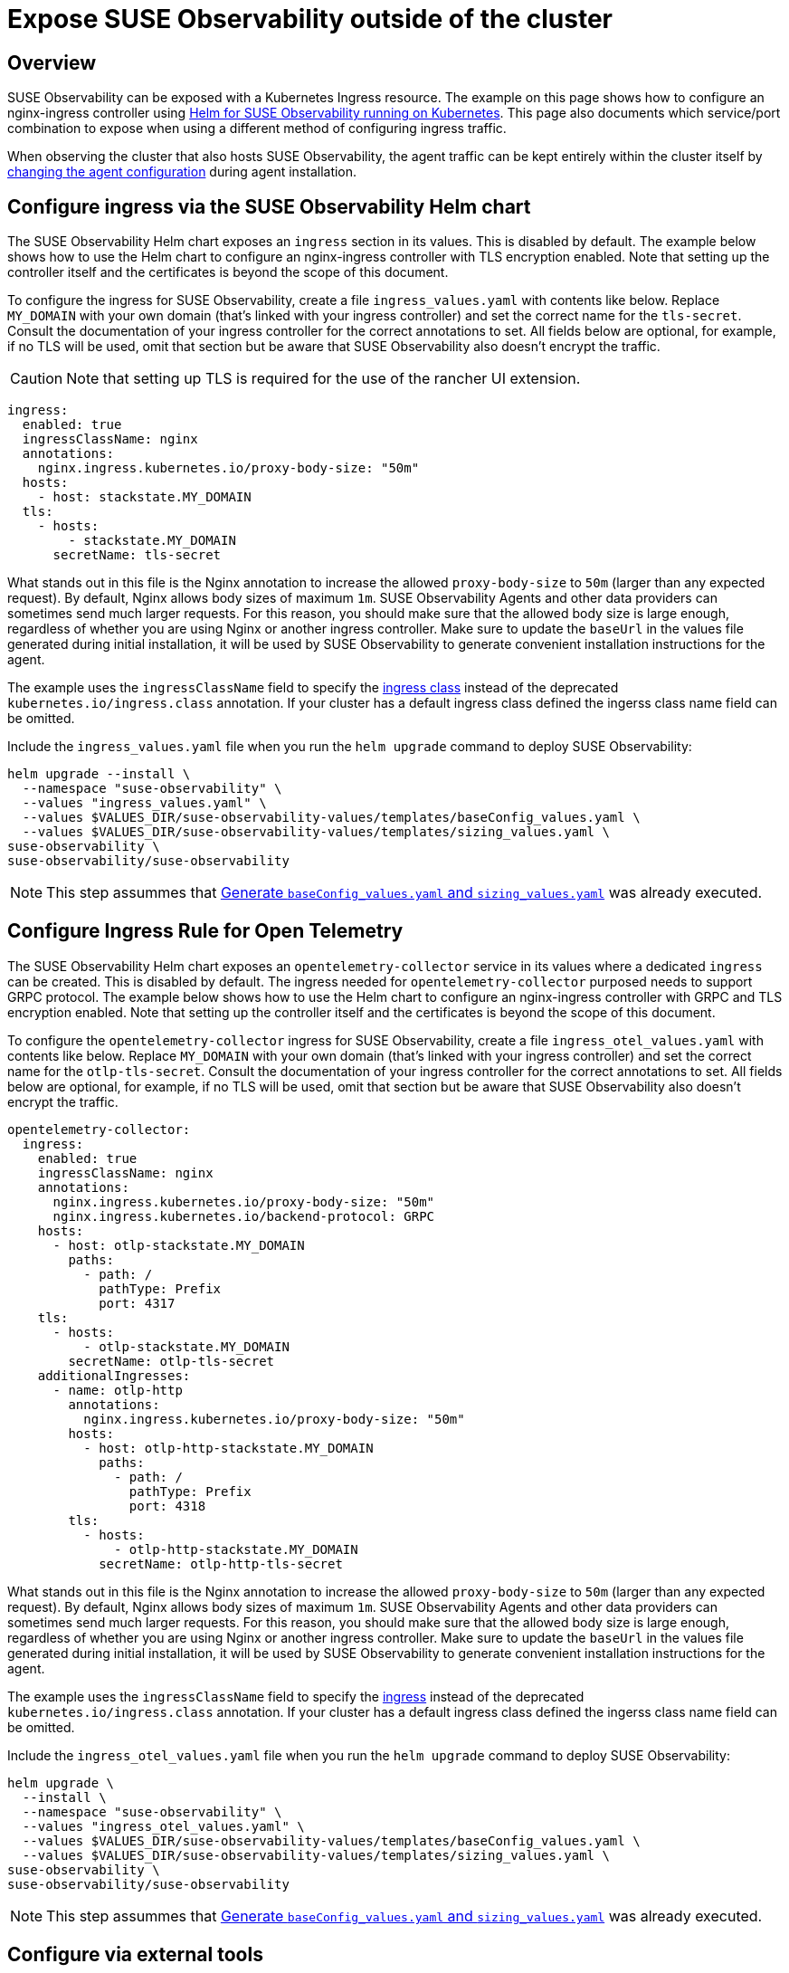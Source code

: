 = Expose SUSE Observability outside of the cluster
:description: SUSE Observability Self-hosted

== Overview

SUSE Observability can be exposed with a Kubernetes Ingress resource. The example on this page shows how to configure an nginx-ingress controller using xref:/setup/install-stackstate/kubernetes_openshift/ingress.adoc#_configure_ingress_via_the_suse_observability_helm_chart[Helm for SUSE Observability running on Kubernetes]. This page also documents which service/port combination to expose when using a different method of configuring ingress traffic.

When observing the cluster that also hosts SUSE Observability, the agent traffic can be kept entirely within the cluster itself by xref:/setup/install-stackstate/kubernetes_openshift/ingress.adoc#_agents_in_the_same_cluster[changing the agent configuration] during agent installation.

== Configure ingress via the SUSE Observability Helm chart

The SUSE Observability Helm chart exposes an `ingress` section in its values. This is disabled by default. The example below shows how to use the Helm chart to configure an nginx-ingress controller with TLS encryption enabled. Note that setting up the controller itself and the certificates is beyond the scope of this document.

To configure the ingress for SUSE Observability, create a file `ingress_values.yaml` with contents like below. Replace `MY_DOMAIN` with your own domain (that's linked with your ingress controller) and set the correct name for the `tls-secret`. Consult the documentation of your ingress controller for the correct annotations to set. All fields below are optional, for example, if no TLS will be used, omit that section but be aware that SUSE Observability also doesn't encrypt the traffic.

[CAUTION]
====
Note that setting up TLS is required for the use of the rancher UI extension.
====


[,text]
----
ingress:
  enabled: true
  ingressClassName: nginx
  annotations:
    nginx.ingress.kubernetes.io/proxy-body-size: "50m"
  hosts:
    - host: stackstate.MY_DOMAIN
  tls:
    - hosts:
        - stackstate.MY_DOMAIN
      secretName: tls-secret
----

What stands out in this file is the Nginx annotation to increase the allowed `proxy-body-size` to `50m` (larger than any expected request). By default, Nginx allows body sizes of maximum `1m`. SUSE Observability Agents and other data providers can sometimes send much larger requests. For this reason, you should make sure that the allowed body size is large enough, regardless of whether you are using Nginx or another ingress controller. Make sure to update the `baseUrl` in the values file generated during initial installation, it will be used by SUSE Observability to generate convenient installation instructions for the agent.

The example uses the `ingressClassName` field to specify the https://kubernetes.io/docs/concepts/services-networking/ingress/#_ingress_class[ingress class] instead of the deprecated `kubernetes.io/ingress.class` annotation. If your cluster has a default ingress class defined the ingerss class name field can be omitted.

Include the `ingress_values.yaml` file when you run the `helm upgrade` command to deploy SUSE Observability:

[,text]
----
helm upgrade --install \
  --namespace "suse-observability" \
  --values "ingress_values.yaml" \
  --values $VALUES_DIR/suse-observability-values/templates/baseConfig_values.yaml \
  --values $VALUES_DIR/suse-observability-values/templates/sizing_values.yaml \
suse-observability \
suse-observability/suse-observability
----

[NOTE]
====
This step assummes that xref:/setup/install-stackstate/kubernetes_openshift/kubernetes_install.adoc#_generate_baseconfig_values.yaml_and_sizing_values.yaml[Generate `baseConfig_values.yaml` and `sizing_values.yaml`] was already executed.
====


== Configure Ingress Rule for Open Telemetry

The SUSE Observability Helm chart exposes an `opentelemetry-collector` service in its values where a dedicated `ingress` can be created. This is disabled by default. The ingress needed for `opentelemetry-collector` purposed needs to support GRPC protocol. The example below shows how to use the Helm chart to configure an nginx-ingress controller with GRPC and  TLS encryption enabled. Note that setting up the controller itself and the certificates is beyond the scope of this document.

To configure the `opentelemetry-collector` ingress for SUSE Observability, create a file `ingress_otel_values.yaml` with contents like below. Replace `MY_DOMAIN` with your own domain (that's linked with your ingress controller) and set the correct name for the `otlp-tls-secret`. Consult the documentation of your ingress controller for the correct annotations to set. All fields below are optional, for example, if no TLS will be used, omit that section but be aware that SUSE Observability also doesn't encrypt the traffic.

[,text]
----
opentelemetry-collector:
  ingress:
    enabled: true
    ingressClassName: nginx
    annotations:
      nginx.ingress.kubernetes.io/proxy-body-size: "50m"
      nginx.ingress.kubernetes.io/backend-protocol: GRPC
    hosts:
      - host: otlp-stackstate.MY_DOMAIN
        paths:
          - path: /
            pathType: Prefix
            port: 4317
    tls:
      - hosts:
          - otlp-stackstate.MY_DOMAIN
        secretName: otlp-tls-secret
    additionalIngresses:
      - name: otlp-http
        annotations:
          nginx.ingress.kubernetes.io/proxy-body-size: "50m"
        hosts:
          - host: otlp-http-stackstate.MY_DOMAIN
            paths:
              - path: /
                pathType: Prefix
                port: 4318
        tls:
          - hosts:
              - otlp-http-stackstate.MY_DOMAIN
            secretName: otlp-http-tls-secret
----

What stands out in this file is the Nginx annotation to increase the allowed `proxy-body-size` to `50m` (larger than any expected request). By default, Nginx allows body sizes of maximum `1m`. SUSE Observability Agents and other data providers can sometimes send much larger requests. For this reason, you should make sure that the allowed body size is large enough, regardless of whether you are using Nginx or another ingress controller. Make sure to update the `baseUrl` in the values file generated during initial installation, it will be used by SUSE Observability to generate convenient installation instructions for the agent.

The example uses the `ingressClassName` field to specify the https://kubernetes.io/docs/concepts/services-networking/ingress/#_ingress_class[ingress] instead of the deprecated `kubernetes.io/ingress.class` annotation. If your cluster has a default ingress class defined the ingerss class name field can be omitted.

Include the `ingress_otel_values.yaml` file when you run the `helm upgrade` command to deploy SUSE Observability:

[,text]
----
helm upgrade \
  --install \
  --namespace "suse-observability" \
  --values "ingress_otel_values.yaml" \
  --values $VALUES_DIR/suse-observability-values/templates/baseConfig_values.yaml \
  --values $VALUES_DIR/suse-observability-values/templates/sizing_values.yaml \
suse-observability \
suse-observability/suse-observability
----

[NOTE]
====
This step assummes that xref:/setup/install-stackstate/kubernetes_openshift/kubernetes_install.adoc#_generate_baseconfig_values.yaml_and_sizing_values.yaml[Generate `baseConfig_values.yaml` and `sizing_values.yaml`] was already executed.
====


== Configure via external tools

To make SUSE Observability accessible outside of the Kubernetes cluster it's installed in, it's enough to route traffic to port `8080` of the `<namespace>-stackstate-k8s-router` service. The UI of SUSE Observability can be accessed directly under the root path of that service (i.e. `http://<namespace>-stackstate-k8s-router:8080`) while agents will use the `/receiver` path (`http://<namespace>-stackstate-k8s-router:8080/receiver`).

Make sure to update the `baseUrl` in the values file generated during initial installation, it will be used by SUSE Observability to generate convenient installation instructions for the agent.

[NOTE]
====
When manually configuring an Nginx or similar HTTP server as reverse proxy make sure that it can proxy websockets as well. For Nginx this can be configured by including the following directives in the `location` directive:

[,text]
----
proxy_set_header Upgrade                 $http_upgrade;
proxy_set_header Connection              "Upgrade";
----

====


[CAUTION]
====
SUSE Observability itself doesn't use TLS encrypted traffic, TLS encryption is expected to be handled by the ingress controller or external load balancers.
====


== Agents in the same cluster

Agents that are deployed to the same cluster as SUSE Observability can of course use the external URL on which SUSE Observability is exposed, but it's also possible to configure the agent to directly connect to the SUSE Observability instance via the Kubernetes internal network only. To do that replace the value of the `'stackstate.url'` in the `helm install` command from the xref:/k8s-quick-start-guide.adoc[Agent Kubernetes installation] with the internal cluster URL for the router service (see also above): `http://<namespace>-suse-observability-router.<namespace>.svc.cluster.local:8080/receiver/stsAgent` (the `<namespace>` sections need to be replaced with the namespace of SUSE Observability).

== See also

* https://learn.microsoft.com/en-us/azure/aks/ingress-tls?tabs=azure-cli[AKS (learn.microsoft.com)]
* https://docs.aws.amazon.com/eks/latest/userguide/alb-ingress.html[EKS Official docs] (not using nginx)
* https://aws.amazon.com/blogs/opensource/network-load-balancer-nginx-ingress-controller-eks/[EKS blog post] (using nginx)
